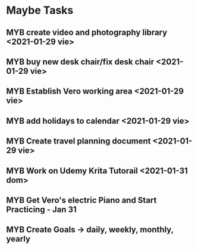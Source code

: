  #+SEQ_TODO: MYB(b) | DONE(d) CANCELLED(c) 
* Maybe Tasks
** MYB create video and photography library <2021-01-29 vie>
** MYB buy new desk chair/fix desk chair <2021-01-29 vie>
** MYB Establish Vero working area <2021-01-29 vie>
** MYB add holidays to calendar <2021-01-29 vie>
** MYB Create travel planning document <2021-01-29 vie>
** MYB Work on Udemy Krita Tutorail <2021-01-31 dom>
** MYB Get Vero's electric Piano and Start Practicing - Jan 31
** MYB Create Goals -> daily, weekly, monthly, yearly
